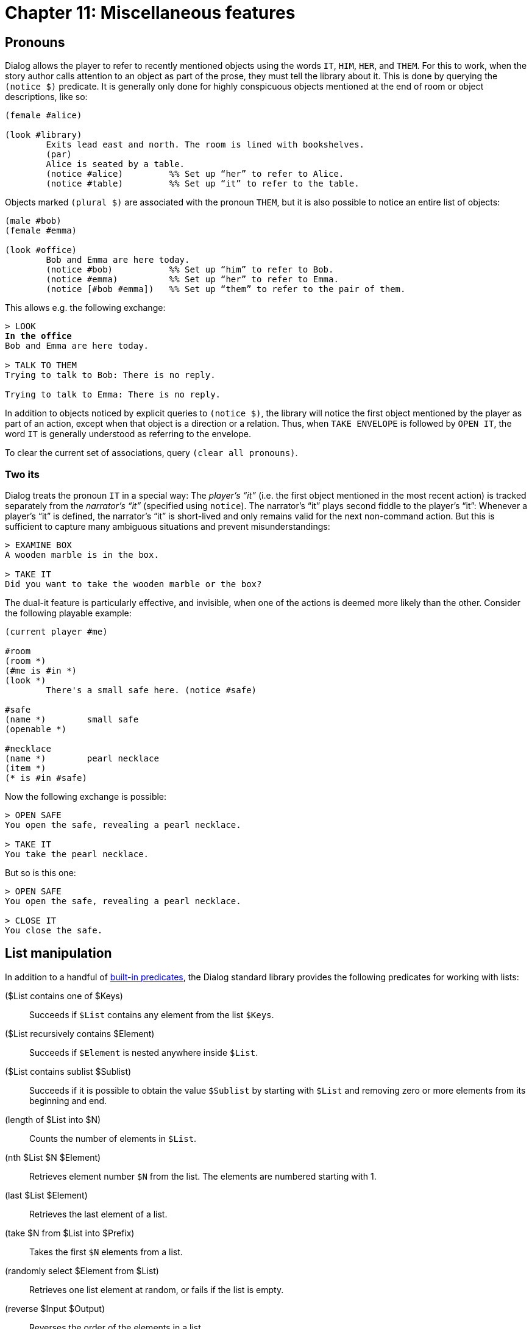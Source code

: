 = Chapter 11: Miscellaneous features

[#pronouns]
== Pronouns

Dialog allows the player to refer to recently mentioned objects using the words
`IT`, `HIM`, `HER`, and `THEM`. For
this to work, when the story author calls attention to an object as part of the
prose, they must tell the library about it. This is done by querying the
`(notice $)` predicate. It is generally only done for highly conspicuous
objects mentioned at the end of room or object descriptions, like so:

[source]
----
(female #alice)

(look #library)
	Exits lead east and north. The room is lined with bookshelves.
	(par)
	Alice is seated by a table.
	(notice #alice)		%% Set up “her” to refer to Alice.
	(notice #table)		%% Set up “it” to refer to the table.
----

Objects marked `(plural $)` are associated with the pronoun
`THEM`, but it is also possible to notice an entire list of objects:

[source]
----
(male #bob)
(female #emma)

(look #office)
	Bob and Emma are here today.
	(notice #bob)		%% Set up “him” to refer to Bob.
	(notice #emma)		%% Set up “her” to refer to Emma.
	(notice [#bob #emma])	%% Set up “them” to refer to the pair of them.
----

This allows e.g. the following exchange:

[role="output",subs="quotes"]
```
> LOOK
*In the office*
Bob and Emma are here today.

> TALK TO THEM
Trying to talk to Bob: There is no reply.

Trying to talk to Emma: There is no reply.
```

In addition to objects noticed by explicit queries to `(notice $)`, the
library will notice the first object mentioned by the player as part of an
action, except when that object is a direction or a relation. Thus, when
`TAKE ENVELOPE` is followed by `OPEN IT`, the word
`IT` is generally understood as referring to the envelope.

To clear the current set of associations, query `(clear all pronouns)`.

=== Two its

Dialog treats the pronoun `IT` in a special way: The _player's “it”_
(i.e. the first object mentioned in the most recent action) is tracked
separately from the _narrator's “it”_ (specified using `notice`). The
narrator's “it” plays second fiddle to the player's “it”: Whenever a
player's “it” is defined, the narrator's “it” is short-lived and only remains
valid for the next non-command action. But this is sufficient to capture many
ambiguous situations and prevent misunderstandings:

[role="output"]
```
> EXAMINE BOX
A wooden marble is in the box.

> TAKE IT
Did you want to take the wooden marble or the box?
```

The dual-it feature is particularly effective, and invisible, when one of the
actions is deemed more likely than the other. Consider the following playable
example:

[source]
----
(current player #me)

#room
(room *)
(#me is #in *)
(look *)
	There's a small safe here. (notice #safe)

#safe
(name *)	small safe
(openable *)

#necklace
(name *)	pearl necklace
(item *)
(* is #in #safe)
----

Now the following exchange is possible:

[role="output"]
```
> OPEN SAFE
You open the safe, revealing a pearl necklace.

> TAKE IT
You take the pearl necklace.
```

But so is this one:

[role="output"]
```
> OPEN SAFE
You open the safe, revealing a pearl necklace.

> CLOSE IT
You close the safe.
```

[#listutil]
== List manipulation

In addition to a handful of
xref:lang:builtins.adoc#listbuiltins[built-in predicates],
the Dialog standard library provides the following predicates for
working with lists:

($List contains one of $Keys)::

Succeeds if `$List` contains any element from the list `$Keys`.

($List recursively contains $Element)::

Succeeds if `$Element` is nested anywhere inside `$List`.

($List contains sublist $Sublist)::

Succeeds if it is possible to obtain the value `$Sublist` by starting
with `$List` and removing zero or more elements from its beginning and
end.

(length of $List into $N)::

Counts the number of elements in `$List`.

(nth $List $N $Element)::

Retrieves element number `$N` from the list. The elements are numbered
starting with 1.

(last $List $Element)::

Retrieves the last element of a list.

(take $N from $List into $Prefix)::

Takes the first `$N` elements from a list.

(randomly select $Element from $List)::

Retrieves one list element at random, or fails if the list is empty.

(reverse $Input $Output)::

Reverses the order of the elements in a list.

(remove duplicates $Input $Output)::

Removes duplicate elements from a list.

(remove from $List matching $Keys into $Output)::

Removes any elements found in the list `$Keys`
from `$List`.

(split $List anywhere into $Left and $Right)::

Similar to the built-in `(split $ by $ into $ and $)`, but without
keywords; splits the list anywhere. Useful for parsing e.g.
`GIVE ATTILA THE HUN A COOKIE`.

=== Lists of words

(print words $List)::

This is a handy predicate for printing back player input. It iterates through
the given list, and prints each element in turn.

(Print Words $List)::

This predicate iterates through the given list, and prints each element in turn,
with the initial character converted to uppercase. It is useful for printing
back names supplied by the player.

[#treeutil]
== Object tree manipulation

The Dialog standard library organizes objects into tree-like structures using a
combination of the built-in `($ has parent $)` dynamic predicate, and a
regular predicate called `($ has relation $)`. The following two access
predicates are useful:

($Obj is $Rel $Parent)::

Succeeds when `$Obj` is a direct child of `$Parent`, and has the
given relation to it. At least one of `$Obj` or `$Parent` should
be bound. Can be used in `(now)`-statements when all
parameters are bound.

($Obj is nowhere)::

Succeeds when `$Obj` has no parent. Can be used in
`(now)`-statements when `$Obj` is bound.

To check whether an object is nested under a given ancestor in the object tree,
or to backtrack over every ancestor of an object, or to backtrack over every
descendant of an object, use:

($Obj has ancestor $Ancestor)

At least one of the parameters must be bound.

The following predicate is similar to `($ has ancestor $)`, but also
unifies the topmost relation (to the `$Ancestor`) with the middle
parameter:

($Obj is nested $Rel $Ancestor)::

At least one of `$Obj` and `$Ancestor` must be bound.

Every object that is in play should ultimately be nested inside a room object.
To find it, query the following predicate:

($Obj is in room $Room)::

`$Obj` is the input and must be bound; `$Room` is the output. The
predicate fails if there is no surrounding room. If `$Obj` is itself a
room, `$Room` is simply unified with it.

To check whether an object is part of another via any number of intermediary
parts, or to backtrack over such relations, use the following predicate:

($Obj is part of $Ancestor)::

At least one of `$Obj` and `$Ancestor` must be bound.

Items of clothing may be located underneath other garments. To check whether an
object is directly `#wornby` a person or nested under an object that is,
use:

($Obj is worn by $Person)::

The first parameter must be bound.

When writing `before`-rules for actions, the following
predicates may come in handy:

(ensure $Obj is held)::

Attempt to take `$Obj` if it is an item, but not currently held. Attempt
to remove `$Obj` if it is worn, or nested under something worn.

(recursively leave non-vehicles)::

While the player character is the direct child of an object that is neither a
room nor a vehicle, make an attempt to leave that object.

[#dirutil]
== Directions and numbers

To print an adverb phrase corresponding to a direction, use
`(present-adverb $)` or `(from-adverb $)`. Use [.code]#(opposite
of $ is $)# to find its opposite.

[options="header",grid="none",frame="none"]
|===
|Direction |Present-adverb |From-adverb |Opposite
|`#up` |above |above |`#down`
|`#down` |below |below |`#up`
|`#in` |inside |inside |`#out`
|`#out` |outside |the outside |`#in`
|`#north` etc. |to the north |the north |`#south`
|===

To print a numeric value with words, use:

[source]
----
(spell out $N)
----

[#libdebug]
== Predicates for debugging

The standard library offers a couple of predicates that are meant to be used
from the interactive debugger.

(scope)::

Show the current scope, which typically includes all objects within reach and
sight of the player, including the objects representing the current and
neighbouring rooms.

(actions on)::

Enable tracing of actions as they are attempted.

(actions off)::

Disable tracing of actions.

[#commoncomplaints]
== Common checks and complaints

The following predicates are quite useful when writing
`prevent`-rules: They check a condition, and succeed with a
message if the condition was met. Their names are mostly self-explanatory.

(when $Obj is out of sight)::

(when $Obj is already held)::

(when $Obj isn't directly held)::

(when $Obj is not here)::

(when $Obj is out of reach)::

(when $Obj is part of something)::

(when $Obj is closed)::

(when $Obj blocks passage)::

(when $Obj is already $Rel $Parent)::

(when $Obj is fine where it is)::

(when $Obj is held by someone)::

(when $Obj is worn by someone)::

(when $Obj can't be taken)::

Succeeds for non-items.

(when $Obj won't accept $Rel)::

The given object does not accept new children with the given relation.

(when $Obj won't accept actor $Rel)::

The given object does not accept the player character as a child with the given
relation.

(when $Obj is $Rel $Parent)::

“You will have to get off the chair first.”

Note that it is possible to override these common complaint messages on a
per-object basis, without editing the standard library code. Just remember that
the when-rule needs to check the appropriate condition before printing the
response:

[source]
----
(when #knight blocks passage)
	(#knight is alive)
	"None shall pass!" booms the Black Knight.
----

[#questions]

== Asking simple questions

The standard library provides the following three utility predicates for
obtaining simple user input:

(yesno)::

This predicate prints a prompt character, “`>`“, and waits for player input.
If the input is `Y` or
`YES`, the predicate succeeds. If the input is `N` or
`NO`, the predicate fails. Otherwise, it prints the message
“Please answer yes or no" and tries again.

(get number from $First to $Last $Output)::

This predicate prints a prompt, “(`$First` -`$Last`)”, asking the player for a number in that range. The number can
be entered using decimal digits, or spelled out in text. The predicate fails on
non-numeric input, and on input that's outside the specified range.

(any key)::

This predicate waits for a keypress.

[#fungibility]

== Identical objects

The Dialog standard library allows you to model game worlds with multiple
identical objects. Authors are generally discouraged from doing this, because
the existence of identical objects—and the frequent need to disambiguate between
them—makes it difficult to maintain a good story-telling voice. Identical
objects have a tendency to reduce even the most engaging narrative to an
old-school, manipulate-the-medium-sized-dry-goods affair.

What's more, the technique described here is relatively difficult to pull off
correctly. It is not recommended for novice Dialog programmers.

Still interested? Great, let's begin!

First of all, identical objects should be marked as _fungible_. This will affect
how they are printed in object lists, and how player input is disambiguated. For
performance reasons, the fungibility feature is disabled by default; it is
enabled with the following rule definition:

[source]
----
(fungibility enabled)
----

To create many identical objects, you would normally invent a common trait for
them, and then define rules in terms of the trait:

[source]
----
(marble #marble1)
(marble #marble2)
(marble #marble3)
(marble #marble4)
(marble #marble5)

(name (marble $))
	marble
(plural name (marble $))
	marbles
(plural dict (marble $))
	marbles
(*(marble $) is #in #bowl)
----

To save typing, Dialog provides a mechanism for
xref:lang:sugar.adoc#generate[generating such object definitions automatically].
The
following is mostly equivalent:

[source]
----
(generate 5 (marble $))

(name (marble $))
	marble
(plural name (marble $))
	marbles
(plural dict (marble $))
	marbles
(*(marble $) is #in #bowl)
----

The only difference is that the internal names (hashtags) of the objects are now
numbers instead of source-code names. This can potentially make debugging
harder.

Now that we have created a bunch of identical objects, we must tell the library
that these objects are fungible, i.e. completely interchangeable. Fungibility is
expressed as a pairwise relation:

[source]
----
(fungible (marble $) (marble $)) %% Any two marbles are fungible.
----

Now, in response to `LOOK IN BOWL`, the library might print:

[role="output"]
```
There are five marbles in the bowl.
```

A common printed name, `(plural name $)`, must be defined for each copy
of the object for this to work. In addition, the plural noun—and only the
noun—must be declared using the `(plural dict $)` predicate. Thus, if the
plural name is “glass marbles”, then the plural dict should only be “marbles”.

Although the objects start out identical, that will change as soon as the player
starts moving them around. The library considers two objects _truly fungible_ if
they are fungible (by the aforementioned predicate) and have the same location.
Thus, the four marbles in the bowl are different from the one in your pocket,
and attempting to e.g. `EAT MARBLE` will trigger a disambiguating
question: Did you want to eat a marble that's in the bowl, or the marble that's
held by yourself?

To ensure that such disambiguating questions work properly, we have to instruct
the library to mention the location of each fungible object when printing
actions:

[source]
----
(clarify location of (marble $))
----

Otherwise, it would just ask: Did you want to eat a marble, or the marble?

[#thefullsingle]

Of course, location is not the only property that makes fungible objects
distinguishable; any dynamic predicate could have that effect. The standard
library takes care of the location, but it is up to the story author to check
any other properties that might differ, and to modify the full name of the
object as appropriate. When this happens, you should not override
`(the full $)` directly, but the variant `(the full single $)` that is used
during disambiguation (for reasons of optimization). Thus:

[source]
----
(generate 3 (box $))
(name (box $))
	box
(plural name (box $))
	boxes
(plural dict (box $))
	boxes
(item *(box $))
(openable *(box $))

(fungible (box $A) (box $B))
	{
		($A is open) ($B is open)
	(or)
		($A is closed) ($B is closed)
	}

(the full single (box $Obj))
	($Obj is $Rel $Loc)
	the (open or closed $Obj) box (name $Rel) (the full $Loc)

(a full (box $Obj))
	($Obj is $Rel $Loc)
	(if) ($Obj is open) (then)
		an open
	(else)
		a closed
	(endif)
	box (name $Rel) (the full $Loc)

%% No need for '(clarify location of (box $))', since we override
%% '(the full single $)' and '(a full $)' directly.
----


Finally, recall that handled items are narrated by the standard library using a
predicate called `(appearance $ $ $)`. This mechanism is extended to also
include groups of more than one fungible object. Such groups are narrated by the
standard library whether the objects are marked as handled or not. The first
parameter of `appearance` will be bound to a list. It is strongly
recommended that all fungible objects are marked as handled from the start:

[source]
----
(*(marble $) is handled)
(*(box $) is handled)
----

Here is a complete example of fungible marbles inside fungible boxes:

[source]
----
(fungibility enabled)

(box #box1)
(box #box2)
(box #box3)

(marble #marble1)
(marble #marble2)
(marble #marble3)
(marble #marble4)
(marble #marble5)

(name (box $))
	box
(plural name (box $))
	boxes
(plural dict (box $))
	boxes
(item *(box $))
(openable *(box $))
(*(box $) is handled)
(*(box $) is #on #table)

(name (marble $))
	marble
(plural name (marble $))
	marbles
(plural dict (marble $))
	marbles
(item *(marble $))
(edible *(marble $))
(clarify location of (marble $))
(*(marble $) is handled)

(#marble1 is #in #box1)
(#marble2 is #in #box1)
(#marble3 is #in #box2)
(#marble4 is #in #box2)
(#marble5 is #in #box2)

(fungible (marble $) (marble $))

(fungible (box $A) (box $B))
	{
		($A is open) ($B is open)
	(or)
		($A is closed) ($B is closed)
	}

(the full (box $Obj))
	($Obj is $Rel $Loc)
	the (open or closed $Obj) box (name $Rel) (the full $Loc)

(a full (box $Obj))
	($Obj is $Rel $Loc)
	(if) ($Obj is open) (then)
		an open
	(else)
		a closed
	(endif)
	box (name $Rel) (the full $Loc)

(current player #player)

#room
(name *)		tutorial room
(room *)
(#player is #in *)
(look *)		This is a very nondescript room, dominated by a
			wooden table. (notice #table)

#table
(name *)		wooden table
(supporter *)
(* is #in #room)
(descr *)		It's wooden.
----

Try to `TAKE TWO MARBLES`, `DROP THEM`, `EAT
THE MARBLE`, `EAT A MARBLE`, `GET BOXES`, etc. Also
recompile without `(fungibility enabled)` to see what happens.

Note that this is an inherently confusing situation. There will be
disambiguating questions along the lines of:

[role="output"]
```
Did you want to:
1. put the marble that's in the open box on the wooden table on the wooden table,
2. put a marble that's in the open box on the wooden table on the wooden table, or
3. put a marble on the wooden table?
```

Here, cases 1 and 2 refer to different open boxes.

As was pointed out at the beginning of this section, fungible objects tend make
interactive stories less immersive, and more fiddly. On the other hand, a
judicial use of fungibility could enhance certain scenes by making the
interaction feel more natural, and that may sometimes be worth the extra work.
It's your call.

Fungible objects are good candidates for
xref:actions.adoc#groupactions[group actions].
